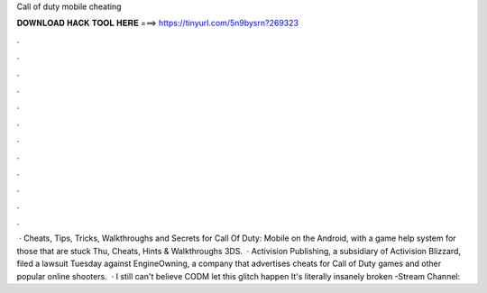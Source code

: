 Call of duty mobile cheating

𝐃𝐎𝐖𝐍𝐋𝐎𝐀𝐃 𝐇𝐀𝐂𝐊 𝐓𝐎𝐎𝐋 𝐇𝐄𝐑𝐄 ===> https://tinyurl.com/5n9bysrn?269323

.

.

.

.

.

.

.

.

.

.

.

.

 · Cheats, Tips, Tricks, Walkthroughs and Secrets for Call Of Duty: Mobile on the Android, with a game help system for those that are stuck Thu, Cheats, Hints & Walkthroughs 3DS.  · Activision Publishing, a subsidiary of Activision Blizzard, filed a lawsuit Tuesday against EngineOwning, a company that advertises cheats for Call of Duty games and other popular online shooters.  · I still can't believe CODM let this glitch happen It's literally insanely broken -Stream Channel: 